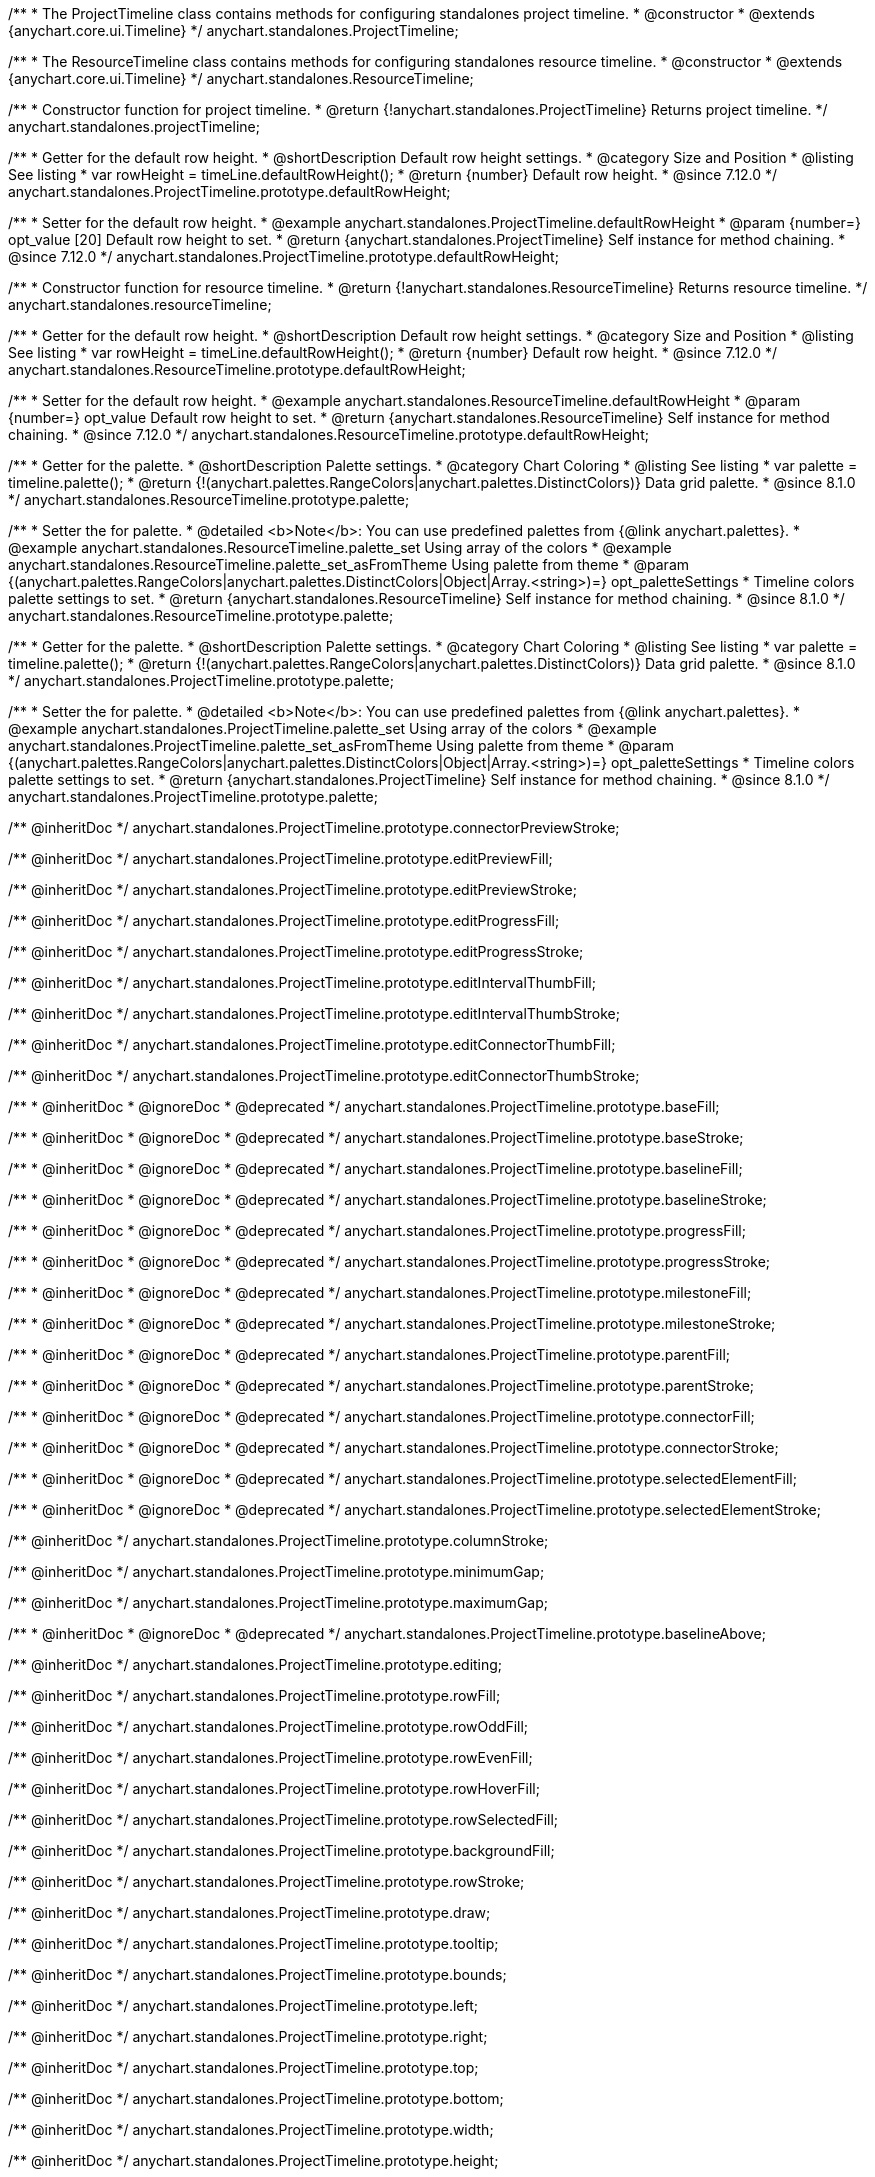 /**
 * The ProjectTimeline class contains methods for configuring standalones project timeline.
 * @constructor
 * @extends {anychart.core.ui.Timeline}
 */
anychart.standalones.ProjectTimeline;

/**
 * The ResourceTimeline class contains methods for configuring standalones resource timeline.
 * @constructor
 * @extends {anychart.core.ui.Timeline}
 */
anychart.standalones.ResourceTimeline;

/**
 * Constructor function for project timeline.
 * @return {!anychart.standalones.ProjectTimeline} Returns project timeline.
 */
anychart.standalones.projectTimeline;

//----------------------------------------------------------------------------------------------------------------------
//
//  anychart.standalones.ProjectTimeline.prototype.defaultRowHeight
//
//----------------------------------------------------------------------------------------------------------------------

/**
 * Getter for the default row height.
 * @shortDescription Default row height settings.
 * @category Size and Position
 * @listing See listing
 * var rowHeight = timeLine.defaultRowHeight();
 * @return {number} Default row height.
 * @since 7.12.0
 */
anychart.standalones.ProjectTimeline.prototype.defaultRowHeight;

/**
 * Setter for the default row height.
 * @example anychart.standalones.ProjectTimeline.defaultRowHeight
 * @param {number=} opt_value [20] Default row height to set.
 * @return {anychart.standalones.ProjectTimeline} Self instance for method chaining.
 * @since 7.12.0
 */
anychart.standalones.ProjectTimeline.prototype.defaultRowHeight;

//----------------------------------------------------------------------------------------------------------------------
//
//  anychart.standalones.resourceTimeline
//
//----------------------------------------------------------------------------------------------------------------------

/**
 * Constructor function for resource timeline.
 * @return {!anychart.standalones.ResourceTimeline} Returns resource timeline.
 */
anychart.standalones.resourceTimeline;

//----------------------------------------------------------------------------------------------------------------------
//
//  anychart.standalones.ProjectTimeline.prototype.defaultRowHeight
//
//----------------------------------------------------------------------------------------------------------------------

/**
 * Getter for the default row height.
 * @shortDescription Default row height settings.
 * @category Size and Position
 * @listing See listing
 * var rowHeight = timeLine.defaultRowHeight();
 * @return {number} Default row height.
 * @since 7.12.0
 */
anychart.standalones.ResourceTimeline.prototype.defaultRowHeight;

/**
 * Setter for the default row height.
 * @example anychart.standalones.ResourceTimeline.defaultRowHeight
 * @param {number=} opt_value Default row height to set.
 * @return {anychart.standalones.ResourceTimeline} Self instance for method chaining.
 * @since 7.12.0
 */
anychart.standalones.ResourceTimeline.prototype.defaultRowHeight;

//----------------------------------------------------------------------------------------------------------------------
//
//  anychart.standalones.ResourceTimeline.prototype.palette
//
//----------------------------------------------------------------------------------------------------------------------

/**
 * Getter for the palette.
 * @shortDescription Palette settings.
 * @category Chart Coloring
 * @listing See listing
 * var palette = timeline.palette();
 * @return {!(anychart.palettes.RangeColors|anychart.palettes.DistinctColors)} Data grid palette.
 * @since 8.1.0
 */
anychart.standalones.ResourceTimeline.prototype.palette;

/**
 * Setter the for palette.
 * @detailed <b>Note</b>: You can use predefined palettes from {@link anychart.palettes}.
 * @example anychart.standalones.ResourceTimeline.palette_set Using array of the colors
 * @example anychart.standalones.ResourceTimeline.palette_set_asFromTheme Using palette from theme
 * @param {(anychart.palettes.RangeColors|anychart.palettes.DistinctColors|Object|Array.<string>)=} opt_paletteSettings
 * Timeline colors palette settings to set.
 * @return {anychart.standalones.ResourceTimeline} Self instance for method chaining.
 * @since 8.1.0
 */
anychart.standalones.ResourceTimeline.prototype.palette;

//----------------------------------------------------------------------------------------------------------------------
//
//  anychart.standalones.ProjectTimeline.prototype.palette
//
//----------------------------------------------------------------------------------------------------------------------

/**
 * Getter for the palette.
 * @shortDescription Palette settings.
 * @category Chart Coloring
 * @listing See listing
 * var palette = timeline.palette();
 * @return {!(anychart.palettes.RangeColors|anychart.palettes.DistinctColors)} Data grid palette.
 * @since 8.1.0
 */
anychart.standalones.ProjectTimeline.prototype.palette;

/**
 * Setter the for palette.
 * @detailed <b>Note</b>: You can use predefined palettes from {@link anychart.palettes}.
 * @example anychart.standalones.ProjectTimeline.palette_set Using array of the colors
 * @example anychart.standalones.ProjectTimeline.palette_set_asFromTheme Using palette from theme
 * @param {(anychart.palettes.RangeColors|anychart.palettes.DistinctColors|Object|Array.<string>)=} opt_paletteSettings
 * Timeline colors palette settings to set.
 * @return {anychart.standalones.ProjectTimeline} Self instance for method chaining.
 * @since 8.1.0
 */
anychart.standalones.ProjectTimeline.prototype.palette;



/** @inheritDoc */
anychart.standalones.ProjectTimeline.prototype.connectorPreviewStroke;

/** @inheritDoc */
anychart.standalones.ProjectTimeline.prototype.editPreviewFill;

/** @inheritDoc */
anychart.standalones.ProjectTimeline.prototype.editPreviewStroke;

/** @inheritDoc */
anychart.standalones.ProjectTimeline.prototype.editProgressFill;

/** @inheritDoc */
anychart.standalones.ProjectTimeline.prototype.editProgressStroke;

/** @inheritDoc */
anychart.standalones.ProjectTimeline.prototype.editIntervalThumbFill;

/** @inheritDoc */
anychart.standalones.ProjectTimeline.prototype.editIntervalThumbStroke;

/** @inheritDoc */
anychart.standalones.ProjectTimeline.prototype.editConnectorThumbFill;

/** @inheritDoc */
anychart.standalones.ProjectTimeline.prototype.editConnectorThumbStroke;

/**
 * @inheritDoc
 * @ignoreDoc
 * @deprecated
 */
anychart.standalones.ProjectTimeline.prototype.baseFill;

/**
 * @inheritDoc
 * @ignoreDoc
 * @deprecated
 */
anychart.standalones.ProjectTimeline.prototype.baseStroke;

/**
 * @inheritDoc
 * @ignoreDoc
 * @deprecated
 */
anychart.standalones.ProjectTimeline.prototype.baselineFill;

/**
 * @inheritDoc
 * @ignoreDoc
 * @deprecated
 */
anychart.standalones.ProjectTimeline.prototype.baselineStroke;

/**
 * @inheritDoc
 * @ignoreDoc
 * @deprecated
 */
anychart.standalones.ProjectTimeline.prototype.progressFill;

/**
 * @inheritDoc
 * @ignoreDoc
 * @deprecated
 */
anychart.standalones.ProjectTimeline.prototype.progressStroke;

/**
 * @inheritDoc
 * @ignoreDoc
 * @deprecated
 */
anychart.standalones.ProjectTimeline.prototype.milestoneFill;

/**
 * @inheritDoc
 * @ignoreDoc
 * @deprecated
 */
anychart.standalones.ProjectTimeline.prototype.milestoneStroke;

/**
 * @inheritDoc
 * @ignoreDoc
 * @deprecated
 */
anychart.standalones.ProjectTimeline.prototype.parentFill;

/**
 * @inheritDoc
 * @ignoreDoc
 * @deprecated
 */
anychart.standalones.ProjectTimeline.prototype.parentStroke;

/**
 * @inheritDoc
 * @ignoreDoc
 * @deprecated
 */
anychart.standalones.ProjectTimeline.prototype.connectorFill;

/**
 * @inheritDoc
 * @ignoreDoc
 * @deprecated
 */
anychart.standalones.ProjectTimeline.prototype.connectorStroke;

/**
 * @inheritDoc
 * @ignoreDoc
 * @deprecated
 */
anychart.standalones.ProjectTimeline.prototype.selectedElementFill;

/**
 * @inheritDoc
 * @ignoreDoc
 * @deprecated
 */
anychart.standalones.ProjectTimeline.prototype.selectedElementStroke;

/** @inheritDoc */
anychart.standalones.ProjectTimeline.prototype.columnStroke;

/** @inheritDoc */
anychart.standalones.ProjectTimeline.prototype.minimumGap;

/** @inheritDoc */
anychart.standalones.ProjectTimeline.prototype.maximumGap;

/**
 * @inheritDoc
 * @ignoreDoc
 * @deprecated
 */
anychart.standalones.ProjectTimeline.prototype.baselineAbove;

/** @inheritDoc */
anychart.standalones.ProjectTimeline.prototype.editing;

/** @inheritDoc */
anychart.standalones.ProjectTimeline.prototype.rowFill;

/** @inheritDoc */
anychart.standalones.ProjectTimeline.prototype.rowOddFill;

/** @inheritDoc */
anychart.standalones.ProjectTimeline.prototype.rowEvenFill;

/** @inheritDoc */
anychart.standalones.ProjectTimeline.prototype.rowHoverFill;

/** @inheritDoc */
anychart.standalones.ProjectTimeline.prototype.rowSelectedFill;

/** @inheritDoc */
anychart.standalones.ProjectTimeline.prototype.backgroundFill;

/** @inheritDoc */
anychart.standalones.ProjectTimeline.prototype.rowStroke;

/** @inheritDoc */
anychart.standalones.ProjectTimeline.prototype.draw;

/** @inheritDoc */
anychart.standalones.ProjectTimeline.prototype.tooltip;

/** @inheritDoc */
anychart.standalones.ProjectTimeline.prototype.bounds;

/** @inheritDoc */
anychart.standalones.ProjectTimeline.prototype.left;

/** @inheritDoc */
anychart.standalones.ProjectTimeline.prototype.right;

/** @inheritDoc */
anychart.standalones.ProjectTimeline.prototype.top;

/** @inheritDoc */
anychart.standalones.ProjectTimeline.prototype.bottom;

/** @inheritDoc */
anychart.standalones.ProjectTimeline.prototype.width;

/** @inheritDoc */
anychart.standalones.ProjectTimeline.prototype.height;

/** @inheritDoc */
anychart.standalones.ProjectTimeline.prototype.minWidth;

/** @inheritDoc */
anychart.standalones.ProjectTimeline.prototype.minHeight;

/** @inheritDoc */
anychart.standalones.ProjectTimeline.prototype.maxWidth;

/** @inheritDoc */
anychart.standalones.ProjectTimeline.prototype.maxHeight;

/** @inheritDoc */
anychart.standalones.ProjectTimeline.prototype.getPixelBounds;

/** @inheritDoc */
anychart.standalones.ProjectTimeline.prototype.container;

/** @inheritDoc */
anychart.standalones.ProjectTimeline.prototype.zIndex;

/** @inheritDoc */
anychart.standalones.ProjectTimeline.prototype.enabled;

/** @inheritDoc */
anychart.standalones.ProjectTimeline.prototype.parentBounds;

/** @inheritDoc */
anychart.standalones.ProjectTimeline.prototype.print;

/** @inheritDoc */
anychart.standalones.ProjectTimeline.prototype.listen;

/** @inheritDoc */
anychart.standalones.ProjectTimeline.prototype.listenOnce;

/** @inheritDoc */
anychart.standalones.ProjectTimeline.prototype.unlisten;

/** @inheritDoc */
anychart.standalones.ProjectTimeline.prototype.unlistenByKey;

/** @inheritDoc */
anychart.standalones.ProjectTimeline.prototype.removeAllListeners;


// ---------------------------------------------------------------------------------------------------------------------


/**
 * @inheritDoc
 * @ignoreDoc
 * @deprecated
 */
anychart.standalones.ResourceTimeline.prototype.baseLabels;

/**
 * @inheritDoc
 * @ignoreDoc
 * @deprecated
 */
anychart.standalones.ResourceTimeline.prototype.baselineLabels;

/**
 * @inheritDoc
 * @ignoreDoc
 * @deprecated
 */
anychart.standalones.ResourceTimeline.prototype.milestoneLabels;

/**
 * @inheritDoc
 * @ignoreDoc
 * @deprecated
 */
anychart.standalones.ResourceTimeline.prototype.parentLabels;

/**
 * @inheritDoc
 * @ignoreDoc
 * @deprecated
 */
anychart.standalones.ResourceTimeline.prototype.progressLabels;

/** @inheritDoc */
anychart.standalones.ResourceTimeline.prototype.connectorPreviewStroke;

/** @inheritDoc */
anychart.standalones.ResourceTimeline.prototype.editPreviewFill;

/** @inheritDoc */
anychart.standalones.ResourceTimeline.prototype.editPreviewStroke;

/** @inheritDoc */
anychart.standalones.ResourceTimeline.prototype.editProgressFill;

/** @inheritDoc */
anychart.standalones.ResourceTimeline.prototype.editProgressStroke;

/** @inheritDoc */
anychart.standalones.ResourceTimeline.prototype.editIntervalThumbFill;

/** @inheritDoc */
anychart.standalones.ResourceTimeline.prototype.editIntervalThumbStroke;

/** @inheritDoc */
anychart.standalones.ResourceTimeline.prototype.editConnectorThumbFill;

/** @inheritDoc */
anychart.standalones.ResourceTimeline.prototype.editConnectorThumbStroke;

/**
 * @inheritDoc
 * @ignoreDoc
 * @deprecated
 */
anychart.standalones.ResourceTimeline.prototype.baseFill;

/**
 * @inheritDoc
 * @ignoreDoc
 * @deprecated
 */
anychart.standalones.ResourceTimeline.prototype.baseStroke;

/**
 * @inheritDoc
 * @ignoreDoc
 * @deprecated
 */
anychart.standalones.ResourceTimeline.prototype.baselineFill;

/**
 * @inheritDoc
 * @ignoreDoc
 * @deprecated
 */
anychart.standalones.ResourceTimeline.prototype.baselineStroke;

/**
 * @inheritDoc
 * @ignoreDoc
 * @deprecated
 */
anychart.standalones.ResourceTimeline.prototype.progressFill;

/**
 * @inheritDoc
 * @ignoreDoc
 * @deprecated
 */
anychart.standalones.ResourceTimeline.prototype.progressStroke;

/**
 * @inheritDoc
 * @ignoreDoc
 * @deprecated
 */
anychart.standalones.ResourceTimeline.prototype.milestoneFill;

/**
 * @inheritDoc
 * @ignoreDoc
 * @deprecated
 */
anychart.standalones.ResourceTimeline.prototype.milestoneStroke;

/**
 * @inheritDoc
 * @ignoreDoc
 * @deprecated
 */
anychart.standalones.ResourceTimeline.prototype.parentFill;

/**
 * @inheritDoc
 * @ignoreDoc
 * @deprecated
 */
anychart.standalones.ResourceTimeline.prototype.parentStroke;

/**
 * @inheritDoc
 * @ignoreDoc
 * @deprecated
 */
anychart.standalones.ResourceTimeline.prototype.connectorFill;

/**
 * @inheritDoc
 * @ignoreDoc
 * @deprecated
 */
anychart.standalones.ResourceTimeline.prototype.connectorStroke;

/**
 * @inheritDoc
 * @ignoreDoc
 * @deprecated
 */
anychart.standalones.ResourceTimeline.prototype.selectedElementFill;

/**
 * @inheritDoc
 * @ignoreDoc
 * @deprecated
 */
anychart.standalones.ResourceTimeline.prototype.selectedElementStroke;

/** @inheritDoc */
anychart.standalones.ResourceTimeline.prototype.columnStroke;

/** @inheritDoc */
anychart.standalones.ResourceTimeline.prototype.minimumGap;

/** @inheritDoc */
anychart.standalones.ResourceTimeline.prototype.maximumGap;

/**
 * @inheritDoc
 * @ignoreDoc
 * @deprecated
 */
anychart.standalones.ResourceTimeline.prototype.baselineAbove;

/** @inheritDoc */
anychart.standalones.ResourceTimeline.prototype.editing;

/** @inheritDoc */
anychart.standalones.ResourceTimeline.prototype.rowFill;

/** @inheritDoc */
anychart.standalones.ResourceTimeline.prototype.rowOddFill;

/** @inheritDoc */
anychart.standalones.ResourceTimeline.prototype.rowEvenFill;

/** @inheritDoc */
anychart.standalones.ResourceTimeline.prototype.rowHoverFill;

/** @inheritDoc */
anychart.standalones.ResourceTimeline.prototype.rowSelectedFill;

/** @inheritDoc */
anychart.standalones.ResourceTimeline.prototype.backgroundFill;

/** @inheritDoc */
anychart.standalones.ResourceTimeline.prototype.rowStroke;

/** @inheritDoc */
anychart.standalones.ResourceTimeline.prototype.draw;

/** @inheritDoc */
anychart.standalones.ResourceTimeline.prototype.tooltip;

/** @inheritDoc */
anychart.standalones.ResourceTimeline.prototype.bounds;

/** @inheritDoc */
anychart.standalones.ResourceTimeline.prototype.left;

/** @inheritDoc */
anychart.standalones.ResourceTimeline.prototype.right;

/** @inheritDoc */
anychart.standalones.ResourceTimeline.prototype.top;

/** @inheritDoc */
anychart.standalones.ResourceTimeline.prototype.bottom;

/** @inheritDoc */
anychart.standalones.ResourceTimeline.prototype.width;

/** @inheritDoc */
anychart.standalones.ResourceTimeline.prototype.height;

/** @inheritDoc */
anychart.standalones.ResourceTimeline.prototype.minWidth;

/** @inheritDoc */
anychart.standalones.ResourceTimeline.prototype.minHeight;

/** @inheritDoc */
anychart.standalones.ResourceTimeline.prototype.maxWidth;

/** @inheritDoc */
anychart.standalones.ResourceTimeline.prototype.maxHeight;

/** @inheritDoc */
anychart.standalones.ResourceTimeline.prototype.getPixelBounds;

/** @inheritDoc */
anychart.standalones.ResourceTimeline.prototype.container;

/** @inheritDoc */
anychart.standalones.ResourceTimeline.prototype.zIndex;

/** @inheritDoc */
anychart.standalones.ResourceTimeline.prototype.enabled;

/** @inheritDoc */
anychart.standalones.ResourceTimeline.prototype.parentBounds;

/** @inheritDoc */
anychart.standalones.ResourceTimeline.prototype.print;

/** @inheritDoc */
anychart.standalones.ResourceTimeline.prototype.listen;

/** @inheritDoc */
anychart.standalones.ResourceTimeline.prototype.listenOnce;

/** @inheritDoc */
anychart.standalones.ResourceTimeline.prototype.unlisten;

/** @inheritDoc */
anychart.standalones.ResourceTimeline.prototype.unlistenByKey;

/** @inheritDoc */
anychart.standalones.ResourceTimeline.prototype.removeAllListeners;

/** @inheritDoc */
anychart.standalones.ResourceTimeline.prototype.headerHeight;

/** @inheritDoc */
anychart.standalones.ResourceTimeline.prototype.lineMarker;

/** @inheritDoc */
anychart.standalones.ResourceTimeline.prototype.rangeMarker;

/** @inheritDoc */
anychart.standalones.ResourceTimeline.prototype.textMarker;

/** @inheritDoc */
anychart.standalones.ResourceTimeline.prototype.labels;

/** @inheritDoc */
anychart.standalones.ResourceTimeline.prototype.markers;

/** @inheritDoc */
anychart.standalones.ResourceTimeline.prototype.editStructurePreviewFill;

/** @inheritDoc */
anychart.standalones.ResourceTimeline.prototype.editStructurePreviewStroke;

/** @inheritDoc */
anychart.standalones.ResourceTimeline.prototype.editStructurePreviewDashStroke;

/** @inheritDoc */
anychart.standalones.ResourceTimeline.prototype.data;

/** @inheritDoc */
anychart.standalones.ResourceTimeline.prototype.data;

/**
 * @inheritDoc
 * @ignoreDoc
 * @deprecated
 */
anychart.standalones.ResourceTimeline.prototype.baseLabels;

/**
 * @inheritDoc
 * @ignoreDoc
 * @deprecated
 */
anychart.standalones.ResourceTimeline.prototype.baselineLabels;

/**
 * @inheritDoc
 * @ignoreDoc
 * @deprecated
 */
anychart.standalones.ResourceTimeline.prototype.milestoneLabels;

/**
 * @inheritDoc
 * @ignoreDoc
 * @deprecated
 */
anychart.standalones.ResourceTimeline.prototype.parentLabels;

/**
 * @inheritDoc
 * @ignoreDoc
 * @deprecated
 */
anychart.standalones.ResourceTimeline.prototype.progressLabels;


/**
 * @inheritDoc
 * @ignoreDoc
 * @deprecated
 */
anychart.standalones.ResourceTimeline.baseBarHeight;

/**
 * @inheritDoc
 * @ignoreDoc
 * @deprecated
 */
anychart.standalones.ResourceTimeline.baseBarAnchor;

/**
 * @inheritDoc
 * @ignoreDoc
 * @deprecated
 */
anychart.standalones.ResourceTimeline.baseBarPosition;

/**
 * @inheritDoc
 * @ignoreDoc
 * @deprecated
 */
anychart.standalones.ResourceTimeline.baseBarOffset;

/**
 * @inheritDoc
 * @ignoreDoc
 * @deprecated
 */
anychart.standalones.ResourceTimeline.baselineBarHeight;

/**
 * @inheritDoc
 * @ignoreDoc
 * @deprecated
 */
anychart.standalones.ResourceTimeline.baselineBarAnchor;

/**
 * @inheritDoc
 * @ignoreDoc
 * @deprecated
 */
anychart.standalones.ResourceTimeline.baselineBarPosition;

/**
 * @inheritDoc
 * @ignoreDoc
 * @deprecated
 */
anychart.standalones.ResourceTimeline.baselineBarOffset;

/**
 * @inheritDoc
 * @ignoreDoc
 * @deprecated
 */
anychart.standalones.ResourceTimeline.parentBarHeight;

/**
 * @inheritDoc
 * @ignoreDoc
 * @deprecated
 */
anychart.standalones.ResourceTimeline.parentBarAnchor;

/**
 * @inheritDoc
 * @ignoreDoc
 * @deprecated
 */
anychart.standalones.ResourceTimeline.parentBarPosition;

/**
 * @inheritDoc
 * @ignoreDoc
 * @deprecated
 */
anychart.standalones.ResourceTimeline.parentBarOffset;

/**
 * @inheritDoc
 * @ignoreDoc
 * @deprecated
 */
anychart.standalones.ResourceTimeline.progressBarHeight;

/**
 * @inheritDoc
 * @ignoreDoc
 * @deprecated
 */
anychart.standalones.ResourceTimeline.progressBarAnchor;

/**
 * @inheritDoc
 * @ignoreDoc
 * @deprecated
 */
anychart.standalones.ResourceTimeline.progressBarPosition;

/**
 * @inheritDoc
 * @ignoreDoc
 * @deprecated
 */
anychart.standalones.ResourceTimeline.progressBarOffset;

/**
 * @inheritDoc
 * @ignoreDoc
 * @deprecated
 */
anychart.standalones.ResourceTimeline.milestoneHeight;

/**
 * @inheritDoc
 * @ignoreDoc
 * @deprecated
 */
anychart.standalones.ResourceTimeline.milestoneAnchor;

/**
 * @inheritDoc
 * @ignoreDoc
 * @deprecated
 */
anychart.standalones.ResourceTimeline.milestonePosition;

/**
 * @inheritDoc
 * @ignoreDoc
 * @deprecated
 */
anychart.standalones.ResourceTimeline.milestoneOffset;

/** @inheritDoc */
anychart.standalones.ResourceTimeline.connectors;
/** @inheritDoc */
anychart.standalones.ResourceTimeline.elements;
/** @inheritDoc */
anychart.standalones.ResourceTimeline.periods;
//-------------------------------------------------------------------------------------------------

/** @inheritDoc */
anychart.standalones.ProjectTimeline.prototype.lineMarker;

/** @inheritDoc */
anychart.standalones.ProjectTimeline.prototype.rangeMarker;

/** @inheritDoc */
anychart.standalones.ProjectTimeline.prototype.textMarker;

/** @inheritDoc */
anychart.standalones.ProjectTimeline.prototype.labels;

/** @inheritDoc */
anychart.standalones.ProjectTimeline.prototype.markers;

/** @inheritDoc */
anychart.standalones.ProjectTimeline.prototype.headerHeight;

/** @inheritDoc */
anychart.standalones.ProjectTimeline.prototype.editStructurePreviewFill;

/** @inheritDoc */
anychart.standalones.ProjectTimeline.prototype.editStructurePreviewStroke;

/** @inheritDoc */
anychart.standalones.ProjectTimeline.prototype.editStructurePreviewDashStroke;


/**
 * @inheritDoc
 * @ignoreDoc
 * @deprecated
 */
anychart.standalones.ProjectTimeline.baseBarHeight;
/**
 * @inheritDoc
 * @ignoreDoc
 * @deprecated
 */
anychart.standalones.ProjectTimeline.baseBarAnchor;
/**
 * @inheritDoc
 * @ignoreDoc
 * @deprecated
 */
anychart.standalones.ProjectTimeline.baseBarPosition;
/**
 * @inheritDoc
 * @ignoreDoc
 * @deprecated
 */
anychart.standalones.ProjectTimeline.baseBarOffset;
/**
 * @inheritDoc
 * @ignoreDoc
 * @deprecated
 */
anychart.standalones.ProjectTimeline.baselineBarHeight;
/**
 * @inheritDoc
 * @ignoreDoc
 * @deprecated
 */
anychart.standalones.ProjectTimeline.baselineBarAnchor;
/**
 * @inheritDoc
 * @ignoreDoc
 * @deprecated
 */
anychart.standalones.ProjectTimeline.baselineBarPosition;
/**
 * @inheritDoc
 * @ignoreDoc
 * @deprecated
 */
anychart.standalones.ProjectTimeline.baselineBarOffset;
/**
 * @inheritDoc
 * @ignoreDoc
 * @deprecated
 */
anychart.standalones.ProjectTimeline.parentBarHeight;
/**
 * @inheritDoc
 * @ignoreDoc
 * @deprecated
 */
anychart.standalones.ProjectTimeline.parentBarAnchor;
/**
 * @inheritDoc
 * @ignoreDoc
 * @deprecated
 */
anychart.standalones.ProjectTimeline.parentBarPosition;
/**
 * @inheritDoc
 * @ignoreDoc
 * @deprecated
 */
anychart.standalones.ProjectTimeline.parentBarOffset;
/**
 * @inheritDoc
 * @ignoreDoc
 * @deprecated
 */
anychart.standalones.ProjectTimeline.progressBarHeight;
/**
 * @inheritDoc
 * @ignoreDoc
 * @deprecated
 */
anychart.standalones.ProjectTimeline.progressBarAnchor;
/**
 * @inheritDoc
 * @ignoreDoc
 * @deprecated
 */
anychart.standalones.ProjectTimeline.progressBarPosition;
/**
 * @inheritDoc
 * @ignoreDoc
 * @deprecated
 */
anychart.standalones.ProjectTimeline.progressBarOffset;
/**
 * @inheritDoc
 * @ignoreDoc
 * @deprecated
 */
anychart.standalones.ProjectTimeline.milestoneHeight;
/**
 * @inheritDoc
 * @ignoreDoc
 * @deprecated
 */
anychart.standalones.ProjectTimeline.milestoneAnchor;
/**
 * @inheritDoc
 * @ignoreDoc
 * @deprecated
 */
anychart.standalones.ProjectTimeline.milestonePosition;
/**
 * @inheritDoc
 * @ignoreDoc
 * @deprecated
 */
anychart.standalones.ProjectTimeline.milestoneOffset;

/** @inheritDoc */
anychart.standalones.ProjectTimeline.tasks;
/** @inheritDoc */
anychart.standalones.ProjectTimeline.milestones;
/** @inheritDoc */
anychart.standalones.ProjectTimeline.groupingTasks;
/** @inheritDoc */
anychart.standalones.ProjectTimeline.baselines;
/** @inheritDoc */
anychart.standalones.ProjectTimeline.connectors;
/** @inheritDoc */
anychart.standalones.ProjectTimeline.elements;
